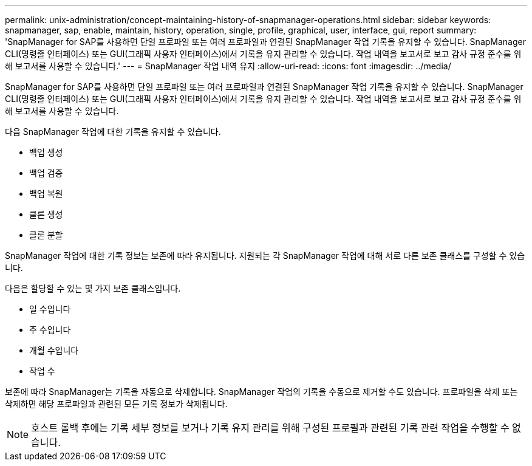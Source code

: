 ---
permalink: unix-administration/concept-maintaining-history-of-snapmanager-operations.html 
sidebar: sidebar 
keywords: snapmanager, sap, enable, maintain, history, operation, single, profile, graphical, user, interface, gui, report 
summary: 'SnapManager for SAP를 사용하면 단일 프로파일 또는 여러 프로파일과 연결된 SnapManager 작업 기록을 유지할 수 있습니다. SnapManager CLI(명령줄 인터페이스) 또는 GUI(그래픽 사용자 인터페이스)에서 기록을 유지 관리할 수 있습니다. 작업 내역을 보고서로 보고 감사 규정 준수를 위해 보고서를 사용할 수 있습니다.' 
---
= SnapManager 작업 내역 유지
:allow-uri-read: 
:icons: font
:imagesdir: ../media/


[role="lead"]
SnapManager for SAP를 사용하면 단일 프로파일 또는 여러 프로파일과 연결된 SnapManager 작업 기록을 유지할 수 있습니다. SnapManager CLI(명령줄 인터페이스) 또는 GUI(그래픽 사용자 인터페이스)에서 기록을 유지 관리할 수 있습니다. 작업 내역을 보고서로 보고 감사 규정 준수를 위해 보고서를 사용할 수 있습니다.

다음 SnapManager 작업에 대한 기록을 유지할 수 있습니다.

* 백업 생성
* 백업 검증
* 백업 복원
* 클론 생성
* 클론 분할


SnapManager 작업에 대한 기록 정보는 보존에 따라 유지됩니다. 지원되는 각 SnapManager 작업에 대해 서로 다른 보존 클래스를 구성할 수 있습니다.

다음은 할당할 수 있는 몇 가지 보존 클래스입니다.

* 일 수입니다
* 주 수입니다
* 개월 수입니다
* 작업 수


보존에 따라 SnapManager는 기록을 자동으로 삭제합니다. SnapManager 작업의 기록을 수동으로 제거할 수도 있습니다. 프로파일을 삭제 또는 삭제하면 해당 프로파일과 관련된 모든 기록 정보가 삭제됩니다.


NOTE: 호스트 롤백 후에는 기록 세부 정보를 보거나 기록 유지 관리를 위해 구성된 프로필과 관련된 기록 관련 작업을 수행할 수 없습니다.
